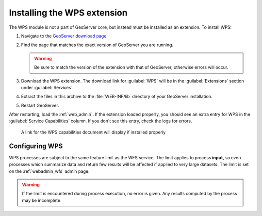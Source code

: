 .. _wps_install:

Installing the WPS extension
============================

The WPS module is not a part of GeoServer core, but instead must be installed as an extension.  To install WPS:

#. Navigate to the `GeoServer download page <http://geoserver.org/download/>`_

#. Find the page that matches the exact version of GeoServer you are running.

   .. warning::  Be sure to match the version of the extension with that of GeoServer, otherwise errors will occur.

#. Download the WPS extension.  The download link for :guilabel:`WPS` will be in the :guilabel:`Extensions` section under :guilabel:`Services`.

#. Extract the files in this archive to the :file:`WEB-INF/lib` directory of your GeoServer installation.

#. Restart GeoServer.

After restarting, load the :ref:`web_admin`.  If the extension loaded properly, you should see an extra entry for WPS in the :guilabel:`Service Capabilities` column.  If you don't see this entry, check the logs for errors.

.. figure:: images/wpscapslink.png

   A link for the WPS capabilities document will display if installed properly
   
Configuring WPS
---------------

WPS processes are subject to the same feature limit as the WFS service. The limit applies to process **input**, so even processes which summarize data and return few results will be affected if applied to very large datasets. The limit is set on the :ref:`webadmin_wfs` admin page.

.. warning::  If the limit is encountered during process execution, no error is given. Any results computed by the process may be incomplete.
